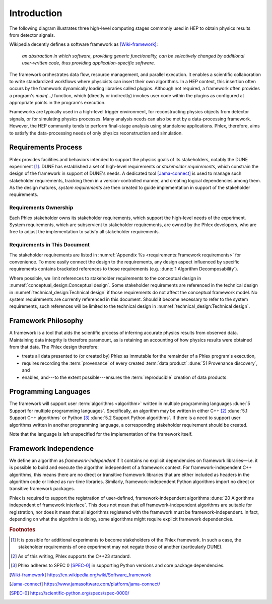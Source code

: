 ************
Introduction
************

The following diagram illustrates three high-level computing stages commonly used in HEP to obtain physics results from detector signals.

.. graphviz:: graphviz/framework-scope.gv

Wikipedia decently defines a software framework as [Wiki-framework]_:

  *an abstraction in which software, providing generic functionality, can be selectively changed by additional user-written code, thus providing application-specific software.*

The framework orchestrates data flow, resource management, and parallel execution.
It enables a scientific collaboration to write standardized workflows where physicists can insert their own algorithms.
In a HEP context, this insertion often occurs by the framework dynamically loading libraries called *plugins*.
Although not required, a framework often provides a program's `main(...)` function, which (directly or indirectly) invokes user code within the plugins as configured at appropriate points in the program's execution.

Frameworks are typically used in a high-level trigger environment, for reconstructing physics objects from detector signals, or for simulating physics processes.
Many analysis needs can also be met by a data-processing framework.
However, the HEP community tends to perform final-stage analysis using standalone applications.
Phlex, therefore, aims to satisfy the data-processing needs of only physics reconstruction and simulation.

====================
Requirements Process
====================

Phlex provides facilities and behaviors intended to support the physics goals of its stakeholders, notably the DUNE experiment [#f1]_.
DUNE has established a set of high-level requirements or *stakeholder requirements*, which constrain the design of the framework in support of DUNE's needs.
A dedicated tool [Jama-connect]_ is used to manage such stakeholder requirements, tracking them in a version-controlled manner, and creating logical dependencies among them.
As the design matures, *system requirements* are then created to guide implementation in support of the stakeholder requirements.

----------------------
Requirements Ownership
----------------------

Each Phlex stakeholder owns its stakeholder requirements, which support the high-level needs of the experiment.
System requirements, which are subservient to stakeholder requirements, are owned by the Phlex developers, who are free to adjust the implementation to satisfy all stakeholder requirements.

-----------------------------
Requirements in This Document
-----------------------------

The stakeholder requirements are listed in :numref:`Appendix %s <requirements:Framework requirements>` for convenience.
To more easily connect the design to the requirements, any design aspect influenced by specific requirements contains bracketed references to those requirements (e.g. :dune:`1 Algorithm Decomposability`).

Where possible, we limit references to stakeholder requirements to the conceptual design in :numref:`conceptual_design:Conceptual design`.
Some stakeholder requirements are referenced in the technical design in :numref:`technical_design:Technical design` if those requirements do not affect the conceptual framework model.
No system requirements are currently referenced in this document.
Should it become necessary to refer to the system requirements, such references will be limited to the technical design in :numref:`technical_design:Technical design`.

====================
Framework Philosophy
====================

A framework is a tool that aids the scientific process of inferring accurate physics results from observed data.
Maintaining data integrity is therefore paramount, as is retaining an accounting of how physics results were obtained from that data.
The Phlex design therefore:

- treats all data presented to (or created by) Phlex as immutable for the remainder of a Phlex program's execution,
- requires recording the :term:`provenance` of every created :term:`data product` :dune:`51 Provenance discovery`, and
- enables, and---to the extent possible---ensures the :term:`reproducible` creation of data products.

=====================
Programming Languages
=====================

The framework will support user :term:`algorithms <algorithm>` written in multiple programming languages :dune:`5 Support for multiple programming languages`.  Specifically, an algorithm may be written in either C++ [#f2]_ :dune:`5.1 Support C++ algorithms` or Python [#f3]_ :dune:`5.2 Support Python algorithms`.
If there is a need to support user algorithms written in another programming language, a corresponding stakeholder requirement should be created.

Note that the language is left unspecified for the implementation of the framework itself.

======================
Framework Independence
======================

We define an algorithm as *framework-independent* if it contains no explicit dependencies on framework libraries—i.e. it is possible to build and execute the algorithm independent of a framework context.
For framework-independent C++ algorithms, this means there are no direct or transitive framework libraries that are either included as headers in the algorithm code or linked as run-time libraries.
Similarly, framework-independent Python algorithms import no direct or transitive framework packages.

Phlex is required to support the registration of user-defined, framework-independent algorithms :dune:`20 Algorithms independent of framework interface`.
This does not mean that *all* framework-independent algorithms are suitable for registration, nor does it mean that all algorithms registered with the framework must be framework-independent.
In fact, depending on what the algorithm is doing, some algorithms might require explicit framework dependencies.

.. rubric:: Footnotes

.. [#f1] It is possible for additional experiments to become stakeholders of the Phlex framework.
         In such a case, the stakeholder requirements of one experiment may not negate those of another (particularly DUNE).
.. [#f2] As of this writing, Phlex supports the C++23 standard.
.. [#f3] Phlex adheres to SPEC 0 [SPEC-0]_ in supporting Python versions and core package dependencies.

.. only:: html

   .. rubric:: References

.. [Wiki-framework] https://en.wikipedia.org/wiki/Software_framework
.. [Jama-connect] https://www.jamasoftware.com/platform/jama-connect/
.. [SPEC-0] https://scientific-python.org/specs/spec-0000/
